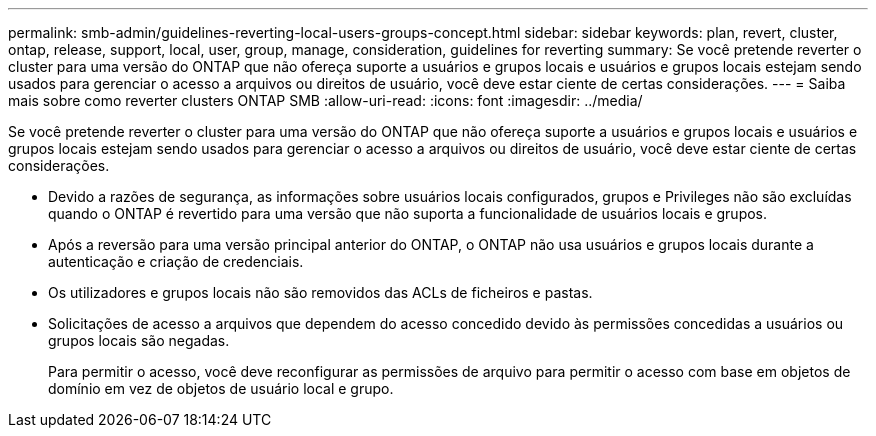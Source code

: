 ---
permalink: smb-admin/guidelines-reverting-local-users-groups-concept.html 
sidebar: sidebar 
keywords: plan, revert, cluster, ontap, release, support, local, user, group, manage, consideration, guidelines for reverting 
summary: Se você pretende reverter o cluster para uma versão do ONTAP que não ofereça suporte a usuários e grupos locais e usuários e grupos locais estejam sendo usados para gerenciar o acesso a arquivos ou direitos de usuário, você deve estar ciente de certas considerações. 
---
= Saiba mais sobre como reverter clusters ONTAP SMB
:allow-uri-read: 
:icons: font
:imagesdir: ../media/


[role="lead"]
Se você pretende reverter o cluster para uma versão do ONTAP que não ofereça suporte a usuários e grupos locais e usuários e grupos locais estejam sendo usados para gerenciar o acesso a arquivos ou direitos de usuário, você deve estar ciente de certas considerações.

* Devido a razões de segurança, as informações sobre usuários locais configurados, grupos e Privileges não são excluídas quando o ONTAP é revertido para uma versão que não suporta a funcionalidade de usuários locais e grupos.
* Após a reversão para uma versão principal anterior do ONTAP, o ONTAP não usa usuários e grupos locais durante a autenticação e criação de credenciais.
* Os utilizadores e grupos locais não são removidos das ACLs de ficheiros e pastas.
* Solicitações de acesso a arquivos que dependem do acesso concedido devido às permissões concedidas a usuários ou grupos locais são negadas.
+
Para permitir o acesso, você deve reconfigurar as permissões de arquivo para permitir o acesso com base em objetos de domínio em vez de objetos de usuário local e grupo.


